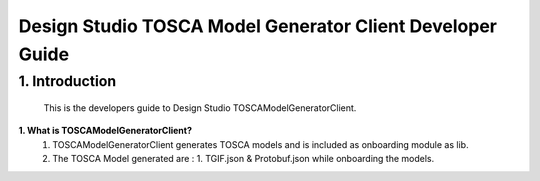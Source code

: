 .. ===============LICENSE_START=======================================================
.. Acumos
.. ===================================================================================
.. Copyright (C) 2017-2018 AT&T Intellectual Property & Tech Mahindra. All rights reserved.
.. ===================================================================================
.. This Acumos documentation file is distributed by AT&T and Tech Mahindra
.. under the Creative Commons Attribution 4.0 International License (the "License");
.. you may not use this file except in compliance with the License.
.. You may obtain a copy of the License at
..  
..      http://creativecommons.org/licenses/by/4.0
..  
.. This file is distributed on an "AS IS" BASIS,
.. WITHOUT WARRANTIES OR CONDITIONS OF ANY KIND, either express or implied.
.. See the License for the specific language governing permissions and
.. limitations under the License.
.. ===============LICENSE_END=========================================================

===========================================================
Design Studio TOSCA Model Generator Client Developer Guide
===========================================================

1.	Introduction
========================

         This is the developers guide to Design Studio TOSCAModelGeneratorClient. 

**1. What is TOSCAModelGeneratorClient\?**
    1.  TOSCAModelGeneratorClient generates TOSCA models and is included as onboarding module as lib.  
    2.  The TOSCA Model generated are : 1. TGIF.json & Protobuf.json while onboarding the models. 

